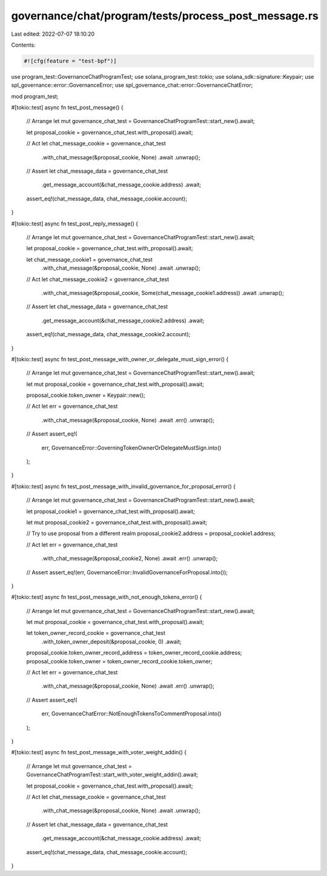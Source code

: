 governance/chat/program/tests/process_post_message.rs
=====================================================

Last edited: 2022-07-07 18:10:20

Contents:

.. code-block:: rs

    #![cfg(feature = "test-bpf")]

use program_test::GovernanceChatProgramTest;
use solana_program_test::tokio;
use solana_sdk::signature::Keypair;
use spl_governance::error::GovernanceError;
use spl_governance_chat::error::GovernanceChatError;

mod program_test;

#[tokio::test]
async fn test_post_message() {
    // Arrange
    let mut governance_chat_test = GovernanceChatProgramTest::start_new().await;

    let proposal_cookie = governance_chat_test.with_proposal().await;

    // Act
    let chat_message_cookie = governance_chat_test
        .with_chat_message(&proposal_cookie, None)
        .await
        .unwrap();

    // Assert
    let chat_message_data = governance_chat_test
        .get_message_account(&chat_message_cookie.address)
        .await;

    assert_eq!(chat_message_data, chat_message_cookie.account);
}

#[tokio::test]
async fn test_post_reply_message() {
    // Arrange
    let mut governance_chat_test = GovernanceChatProgramTest::start_new().await;

    let proposal_cookie = governance_chat_test.with_proposal().await;

    let chat_message_cookie1 = governance_chat_test
        .with_chat_message(&proposal_cookie, None)
        .await
        .unwrap();

    // Act
    let chat_message_cookie2 = governance_chat_test
        .with_chat_message(&proposal_cookie, Some(chat_message_cookie1.address))
        .await
        .unwrap();

    // Assert
    let chat_message_data = governance_chat_test
        .get_message_account(&chat_message_cookie2.address)
        .await;

    assert_eq!(chat_message_data, chat_message_cookie2.account);
}

#[tokio::test]
async fn test_post_message_with_owner_or_delegate_must_sign_error() {
    // Arrange
    let mut governance_chat_test = GovernanceChatProgramTest::start_new().await;

    let mut proposal_cookie = governance_chat_test.with_proposal().await;

    proposal_cookie.token_owner = Keypair::new();

    // Act
    let err = governance_chat_test
        .with_chat_message(&proposal_cookie, None)
        .await
        .err()
        .unwrap();

    // Assert
    assert_eq!(
        err,
        GovernanceError::GoverningTokenOwnerOrDelegateMustSign.into()
    );
}

#[tokio::test]
async fn test_post_message_with_invalid_governance_for_proposal_error() {
    // Arrange
    let mut governance_chat_test = GovernanceChatProgramTest::start_new().await;

    let proposal_cookie1 = governance_chat_test.with_proposal().await;

    let mut proposal_cookie2 = governance_chat_test.with_proposal().await;

    // Try to use proposal from a different realm
    proposal_cookie2.address = proposal_cookie1.address;

    // Act
    let err = governance_chat_test
        .with_chat_message(&proposal_cookie2, None)
        .await
        .err()
        .unwrap();

    // Assert
    assert_eq!(err, GovernanceError::InvalidGovernanceForProposal.into());
}

#[tokio::test]
async fn test_post_message_with_not_enough_tokens_error() {
    // Arrange
    let mut governance_chat_test = GovernanceChatProgramTest::start_new().await;

    let mut proposal_cookie = governance_chat_test.with_proposal().await;

    let token_owner_record_cookie = governance_chat_test
        .with_token_owner_deposit(&proposal_cookie, 0)
        .await;

    proposal_cookie.token_owner_record_address = token_owner_record_cookie.address;
    proposal_cookie.token_owner = token_owner_record_cookie.token_owner;

    // Act
    let err = governance_chat_test
        .with_chat_message(&proposal_cookie, None)
        .await
        .err()
        .unwrap();

    // Assert
    assert_eq!(
        err,
        GovernanceChatError::NotEnoughTokensToCommentProposal.into()
    );
}

#[tokio::test]
async fn test_post_message_with_voter_weight_addin() {
    // Arrange
    let mut governance_chat_test = GovernanceChatProgramTest::start_with_voter_weight_addin().await;

    let proposal_cookie = governance_chat_test.with_proposal().await;

    // Act
    let chat_message_cookie = governance_chat_test
        .with_chat_message(&proposal_cookie, None)
        .await
        .unwrap();

    // Assert
    let chat_message_data = governance_chat_test
        .get_message_account(&chat_message_cookie.address)
        .await;

    assert_eq!(chat_message_data, chat_message_cookie.account);
}


